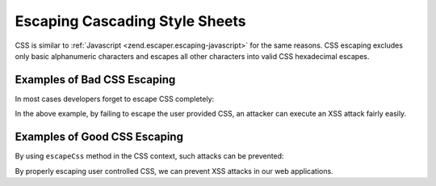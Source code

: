 .. _zend.escaper.escaping-css:

Escaping Cascading Style Sheets
===============================

CSS is similar to :ref:`Javascript <zend.escaper.escaping-javascript>` for the same reasons. CSS escaping excludes 
only basic alphanumeric characters and escapes all other characters into valid CSS hexadecimal escapes. 

.. _zend.escaper.escaping-css.bad-examples:

Examples of Bad CSS Escaping
----------------------------

In most cases developers forget to escape CSS completely:

.. code-block:: php
    :linenos:

    <?php header('Content-Type: application/xhtml+xml; charset=UTF-8'); ?>
    <!DOCTYPE html>
    <?php
    $input = <<<INPUT
    body {
        background-image: url('http://example.com/foo.jpg?</style><script>alert(1)</script>');
    }
    INPUT;
    ?>
    <html xmlns="http://www.w3.org/1999/xhtml">
    <head>
        <title>Unescaped CSS</title>
        <meta charset="UTF-8"/>
        <style>
        <?php echo $input; ?>
        </style>
    </head>
    <body>
        <p>User controlled CSS needs to be properly escaped!</p>
    </body>
    </html>

In the above example, by failing to escape the user provided CSS, an attacker can execute an XSS attack fairly easily.

.. _zend.escaper.escaping-css.good-examples:

Examples of Good CSS Escaping
-----------------------------

By using ``escapeCss`` method in the CSS context, such attacks can be prevented:

.. code-block:: php
    :linenos:

    <?php header('Content-Type: application/xhtml+xml; charset=UTF-8'); ?>
    <!DOCTYPE html>
    <?php
    $input = <<<INPUT
    body {
        background-image: url('http://example.com/foo.jpg?</style><script>alert(1)</script>');
    }
    INPUT;
    $escaper = new Zend\Escaper\Escaper('utf-8');
    $output = $escaper->escapeCss($input);
    ?>
    <html xmlns="http://www.w3.org/1999/xhtml">
    <head>
        <title>Unescaped CSS</title>
        <meta charset="UTF-8"/>
        <style>
        <?php
        // output will look something like
        // body\20 \7B \A \20 \20 \20 \20 background\2D image\3A \20 url\28 ...
        echo $output;
        ?>
        </style>
    </head>
    <body>
        <p>User controlled CSS needs to be properly escaped!</p>
    </body>
    </html>

By properly escaping user controlled CSS, we can prevent XSS attacks in our web applications.
